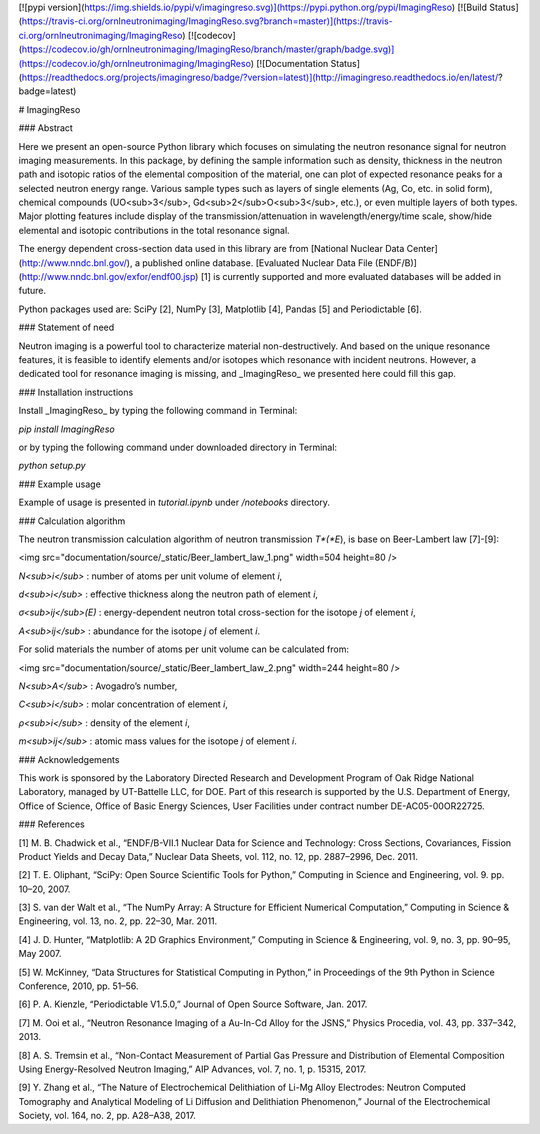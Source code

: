 [![pypi version](https://img.shields.io/pypi/v/imagingreso.svg)](https://pypi.python.org/pypi/ImagingReso)
[![Build Status](https://travis-ci.org/ornlneutronimaging/ImagingReso.svg?branch=master)](https://travis-ci.org/ornlneutronimaging/ImagingReso)
[![codecov](https://codecov.io/gh/ornlneutronimaging/ImagingReso/branch/master/graph/badge.svg)](https://codecov.io/gh/ornlneutronimaging/ImagingReso)
[![Documentation Status](https://readthedocs.org/projects/imagingreso/badge/?version=latest)](http://imagingreso.readthedocs.io/en/latest/?badge=latest)

# ImagingReso

### Abstract

Here we present an open-source Python library which focuses on simulating the neutron resonance signal 
for neutron imaging measurements. In this package, by defining the sample information such as density, 
thickness in the neutron path and isotopic ratios of the elemental composition of the material, one can 
plot of expected resonance peaks for a selected neutron energy range. Various sample types such as 
layers of single elements (Ag, Co, etc. in solid form), chemical compounds (UO<sub>3</sub>, 
Gd<sub>2</sub>O<sub>3</sub>, etc.), or even multiple layers of both types. Major plotting features include 
display of the transmission/attenuation in wavelength/energy/time scale, show/hide elemental and isotopic contributions 
in the total resonance signal.

The energy dependent cross-section data used in this library are from [National Nuclear Data Center](http://www.nndc.bnl.gov/), 
a published online database. [Evaluated Nuclear Data File (ENDF/B)](http://www.nndc.bnl.gov/exfor/endf00.jsp) [1] 
is currently supported and more evaluated databases will be added in future.

Python packages used are: SciPy [2], NumPy [3], Matplotlib [4], Pandas [5] and Periodictable [6].

### Statement of need

Neutron imaging is a powerful tool to characterize material non-destructively. And based on the unique resonance features, 
it is feasible to identify elements and/or isotopes which resonance with incident neutrons. However, a dedicated tool 
for resonance imaging is missing, and _ImagingReso_ we presented here could fill this gap.

### Installation instructions

Install _ImagingReso_ by typing the following command in Terminal:

`pip install ImagingReso`

or by typing the following command under downloaded directory in Terminal: 

`python setup.py`

### Example usage

Example of usage is presented in `tutorial.ipynb` under `/notebooks` directory.

### Calculation algorithm

The neutron transmission calculation algorithm of neutron transmission *T*(*E*), is base on Beer-Lambert law [7]-[9]:

<img src="documentation/source/_static/Beer_lambert_law_1.png" width=504 height=80 />

*N<sub>i</sub>* : number of atoms per unit volume of element *i*, 

*d<sub>i</sub>* : effective thickness along the neutron path of element *i*,

*σ<sub>ij</sub>(E)* : energy-dependent neutron total cross-section for the isotope *j* of element *i*, 

*A<sub>ij</sub>* : abundance for the isotope *j* of element *i*. 


For solid materials the number of atoms per unit volume can be calculated from:

<img src="documentation/source/_static/Beer_lambert_law_2.png" width=244 height=80 />

*N<sub>A</sub>* : Avogadro’s number,

*C<sub>i</sub>* : molar concentration of element *i*,

*ρ<sub>i</sub>* : density of the element *i*,

*m<sub>ij</sub>* : atomic mass values for the isotope *j* of element *i*.

### Acknowledgements

This work is sponsored by the Laboratory Directed Research and Development Program of Oak Ridge National Laboratory, 
managed by UT-Battelle LLC, for DOE. 
Part of this research is supported by the U.S. Department of Energy, Office of Science, Office of Basic Energy Sciences, 
User Facilities under contract number DE-AC05-00OR22725.

### References

[1]	M. B. Chadwick et al., “ENDF/B-VII.1 Nuclear Data for Science and Technology: Cross Sections, Covariances, Fission Product Yields and Decay Data,” Nuclear Data Sheets, vol. 112, no. 12, pp. 2887–2996, Dec. 2011.

[2]	T. E. Oliphant, “SciPy: Open Source Scientific Tools for Python,” Computing in Science and Engineering, vol. 9. pp. 10–20, 2007.

[3]	S. van der Walt et al., “The NumPy Array: A Structure for Efficient Numerical Computation,” Computing in Science & Engineering, vol. 13, no. 2, pp. 22–30, Mar. 2011.

[4]	J. D. Hunter, “Matplotlib: A 2D Graphics Environment,” Computing in Science & Engineering, vol. 9, no. 3, pp. 90–95, May 2007.

[5]	W. McKinney, “Data Structures for Statistical Computing in Python,” in Proceedings of the 9th Python in Science Conference, 2010, pp. 51–56.

[6]	P. A. Kienzle, “Periodictable V1.5.0,” Journal of Open Source Software, Jan. 2017.

[7]	M. Ooi et al., “Neutron Resonance Imaging of a Au-In-Cd Alloy for the JSNS,” Physics Procedia, vol. 43, pp. 337–342, 2013.

[8]	A. S. Tremsin et al., “Non-Contact Measurement of Partial Gas Pressure and Distribution of Elemental Composition Using Energy-Resolved Neutron Imaging,” AIP Advances, vol. 7, no. 1, p. 15315, 2017.

[9]	Y. Zhang et al., “The Nature of Electrochemical Delithiation of Li-Mg Alloy Electrodes: Neutron Computed Tomography and Analytical Modeling of Li Diffusion and Delithiation Phenomenon,” Journal of the Electrochemical Society, vol. 164, no. 2, pp. A28–A38, 2017.


